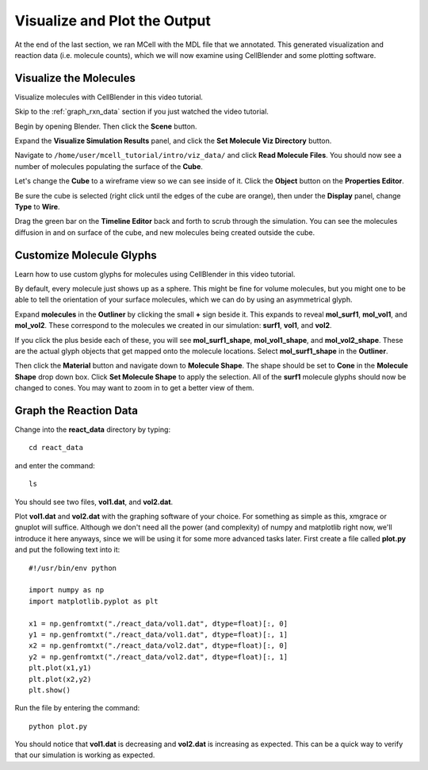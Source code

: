 .. _examine_output:

*********************************************
Visualize and Plot the Output
*********************************************

At the end of the last section, we ran MCell with the MDL file that we annotated. This
generated visualization and reaction data (i.e. molecule counts), which we will
now examine using CellBlender and some plotting software. 

.. _visualize_molecules:

Visualize the Molecules
=============================================

Visualize molecules with CellBlender in this video tutorial.

.. raw:: html

    <video id="my_video_1" class="video-js vjs-default-skin" controls
      preload="metadata" width="960" height="540" 
      data-setup='{"example_option":true}'>
      <source src="http://www.mcell.psc.edu/tutorials/videos/main/viz_data.ogg" type='video/ogg'/>
    </video>

Skip to the :ref:`graph_rxn_data` section if you just watched the video
tutorial.

Begin by opening Blender. Then click the **Scene** button. 

.. image:: http://www.mcell.psc.edu/tutorials/tutimg/main/getting_started/scene_button.png

Expand the **Visualize Simulation Results** panel, and click the **Set Molecule
Viz Directory** button. 

.. image:: http://www.mcell.psc.edu/tutorials/tutimg/main/getting_started/set_molec_viz_dir.png

Navigate to ``/home/user/mcell_tutorial/intro/viz_data/`` and click **Read Molecule
Files**. You should now see a number of molecules populating the surface of the **Cube**. 

.. image:: http://www.mcell.psc.edu/tutorials/tutimg/main/getting_started/read_molec_files.png

Let's change the **Cube** to a wireframe view so we can see inside of it. Click
the **Object** button on the **Properties Editor**.

.. image:: http://www.mcell.psc.edu/tutorials/tutimg/main/getting_started/object_button.png

Be sure the cube is selected (right click until the edges of the cube are orange), then
under the **Display** panel, change **Type** to **Wire**.

.. image:: http://www.mcell.psc.edu/tutorials/tutimg/main/getting_started/wireframe.png

Drag the green bar on the **Timeline Editor** back and forth to scrub through
the simulation. You can see the molecules diffusion in and on surface of the
cube, and new molecules being created outside the cube.

.. _custom_glyphs:

Customize Molecule Glyphs
=============================================

Learn how to use custom glyphs for molecules using CellBlender in this video
tutorial.

By default, every molecule just shows up as a sphere. This might be fine for
volume molecules, but you might one to be able to tell the orientation of your
surface molecules, which we can do by using an asymmetrical glyph.

.. image:: http://www.mcell.psc.edu/tutorials/tutimg/main/getting_started/outliner1.png

Expand **molecules** in the **Outliner** by clicking the small **+** sign
beside it. This expands to reveal **mol_surf1**, **mol_vol1**, and
**mol_vol2**. These correspond to the molecules we created in our simulation:
**surf1**, **vol1**, and **vol2**. 

.. image:: http://www.mcell.psc.edu/tutorials/tutimg/main/getting_started/outliner2.png

If you click the plus beside each of these, you will see **mol_surf1_shape**,
**mol_vol1_shape**, and **mol_vol2_shape**. These are the actual glyph objects
that get mapped onto the molecule locations. Select **mol_surf1_shape** in the
**Outliner**.

.. image:: http://www.mcell.psc.edu/tutorials/tutimg/main/getting_started/material.png

.. image:: http://www.mcell.psc.edu/tutorials/tutimg/main/getting_started/set_molecule_shape.png

Then click the **Material** button and navigate down to **Molecule Shape**. The
shape should be set to **Cone** in the **Molecule Shape** drop down box. Click
**Set Molecule Shape** to apply the selection. All of the **surf1** molecule
glyphs should now be changed to cones. You may want to zoom in to get a better
view of them.

.. _graph_rxn_data:

Graph the Reaction Data
=============================================

Change into the **react_data** directory by typing::

    cd react_data 

and enter the command::

    ls

You should see two files, **vol1.dat**, and **vol2.dat**.

Plot **vol1.dat** and **vol2.dat** with the graphing software of your choice.
For something as simple as this, xmgrace or gnuplot will suffice. Although we
don't need all the power (and complexity) of numpy and matplotlib right now,
we'll introduce it here anyways, since we will be using it for some more
advanced tasks later. First create a file called **plot.py** and put the
following text into it::

    #!/usr/bin/env python

    import numpy as np
    import matplotlib.pyplot as plt 

    x1 = np.genfromtxt("./react_data/vol1.dat", dtype=float)[:, 0]
    y1 = np.genfromtxt("./react_data/vol1.dat", dtype=float)[:, 1]
    x2 = np.genfromtxt("./react_data/vol2.dat", dtype=float)[:, 0]
    y2 = np.genfromtxt("./react_data/vol2.dat", dtype=float)[:, 1]
    plt.plot(x1,y1)
    plt.plot(x2,y2)
    plt.show()

Run the file by entering the command::

    python plot.py

You should notice that **vol1.dat** is decreasing and **vol2.dat** is
increasing as expected. This can be a quick way to verify that our simulation
is working as expected.

